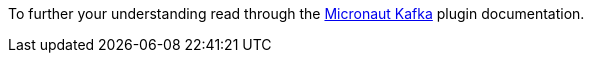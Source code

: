 To further your understanding read through the https://micronaut-projects.github.io/micronaut-kafka/latest/guide/[Micronaut Kafka]
plugin documentation.